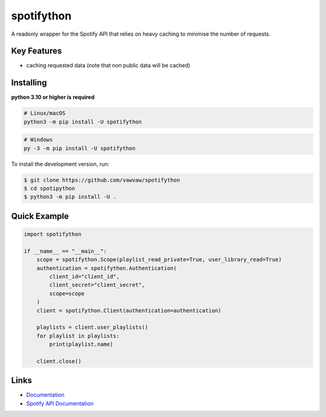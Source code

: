 spotifython
===========

A readonly wrapper for the Spotify API that relies on heavy caching to minimise the number of requests.

Key Features
------------
- caching requested data (note that non public data will be cached)

Installing
----------
**python 3.10 or higher is required**

.. code:: sh

    # Linux/macOS
    python3 -m pip install -U spotifython
.. code:: sh

    # Windows
    py -3 -m pip install -U spotifython

To install the development version, run:

.. code:: sh

    $ git clone https://github.com/vawvaw/spotifython
    $ cd spotipython
    $ python3 -m pip install -U .


Quick Example
-------------
.. code:: py

    import spotifython

    if __name__ == "__main__":
        scope = spotifython.Scope(playlist_read_private=True, user_library_read=True)
        authentication = spotifython.Authentication(
            client_id="client_id",
            client_secret="client_secret",
            scope=scope
        )
        client = spotifython.Client(authentication=authentication)

        playlists = client.user_playlists()
        for playlist in playlists:
            print(playlist.name)

        client.close()

Links
-----
- `Documentation <https://spotifython.readthedocs.io/en/latest/index.html>`_
- `Spotify API Documentation <https://developer.spotify.com/documentation/web-api/>`_
